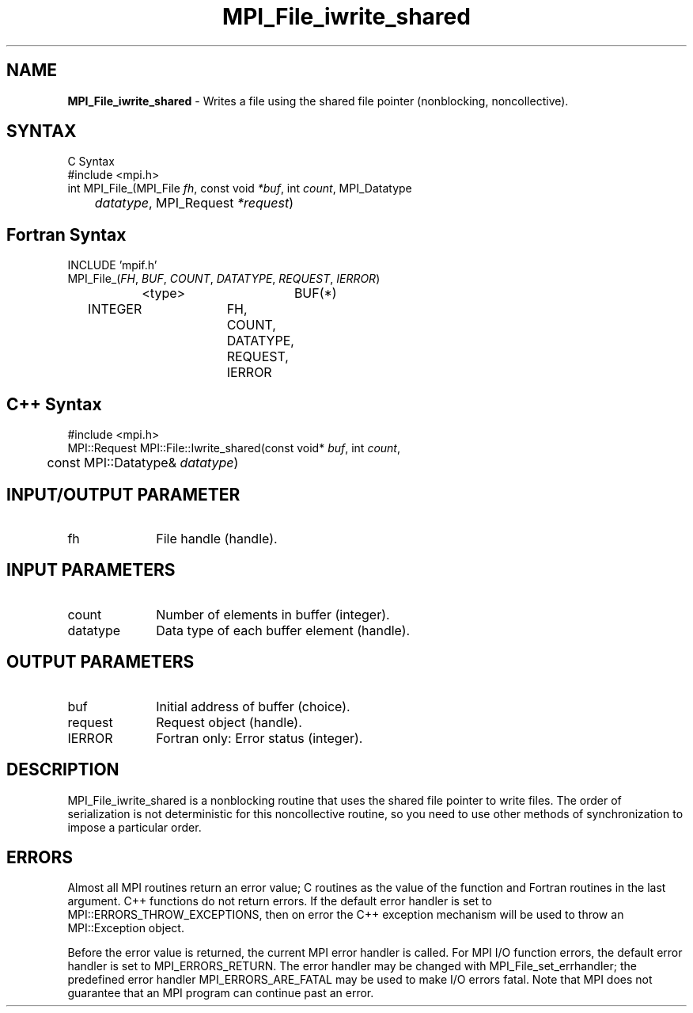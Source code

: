 .\" -*- nroff -*-
.\" Copyright 2013 Los Alamos National Security, LLC. All rights reserved.
.\" Copyright 2010 Cisco Systems, Inc.  All rights reserved.
.\" Copyright 2006-2008 Sun Microsystems, Inc.
.\" Copyright (c) 1996 Thinking Machines Corporation
.\" $COPYRIGHT$
.TH MPI_File_iwrite_shared 3 "Dec 19, 2014" "1.8.4" "Open MPI"
.SH NAME
\fBMPI_File_iwrite_shared\fP \- Writes a file using the shared file pointer (nonblocking, noncollective).



.SH SYNTAX
.ft R
.nf
C Syntax
    #include <mpi.h>
    int MPI_File_(MPI_File \fIfh\fP, const void \fI*buf\fP, int \fIcount\fP, MPI_Datatype
    	      \fIdatatype\fP, MPI_Request \fI*request\fP)

.fi
.SH Fortran Syntax
.nf
    INCLUDE 'mpif.h'
    MPI_File_(\fIFH\fP, \fIBUF\fP, \fICOUNT\fP, \fIDATATYPE\fP, \fIREQUEST\fP,\fI IERROR\fP)
		<type>		BUF(*)
        	INTEGER		FH, COUNT, DATATYPE, REQUEST, IERROR

.fi
.SH C++ Syntax
.nf
#include <mpi.h>
MPI::Request MPI::File::Iwrite_shared(const void* \fIbuf\fP, int \fIcount\fP,
	const MPI::Datatype& \fIdatatype\fP)

.fi
.SH INPUT/OUTPUT PARAMETER
.ft R
.TP 1i
fh    
File handle (handle).

.SH INPUT PARAMETERS
.ft R
.TP 1i
count
Number of elements in buffer (integer).
.ft R
.TP 1i
datatype
Data type of each buffer element (handle).

.SH OUTPUT PARAMETERS
.ft R
.TP 1i
buf
Initial address of buffer (choice).
.TP 1i
request
Request object (handle).
.TP 1i
IERROR
Fortran only: Error status (integer). 

.SH DESCRIPTION
.ft R
MPI_File_iwrite_shared is a nonblocking routine that uses the shared file pointer to write files. The order of serialization is not deterministic for this noncollective routine, so you need to use other methods of synchronization to impose a particular order. 

.SH ERRORS
Almost all MPI routines return an error value; C routines as the value of the function and Fortran routines in the last argument. C++ functions do not return errors. If the default error handler is set to MPI::ERRORS_THROW_EXCEPTIONS, then on error the C++ exception mechanism will be used to throw an MPI::Exception object.
.sp
Before the error value is returned, the current MPI error handler is
called. For MPI I/O function errors, the default error handler is set to MPI_ERRORS_RETURN. The error handler may be changed with MPI_File_set_errhandler; the predefined error handler MPI_ERRORS_ARE_FATAL may be used to make I/O errors fatal. Note that MPI does not guarantee that an MPI program can continue past an error.  

